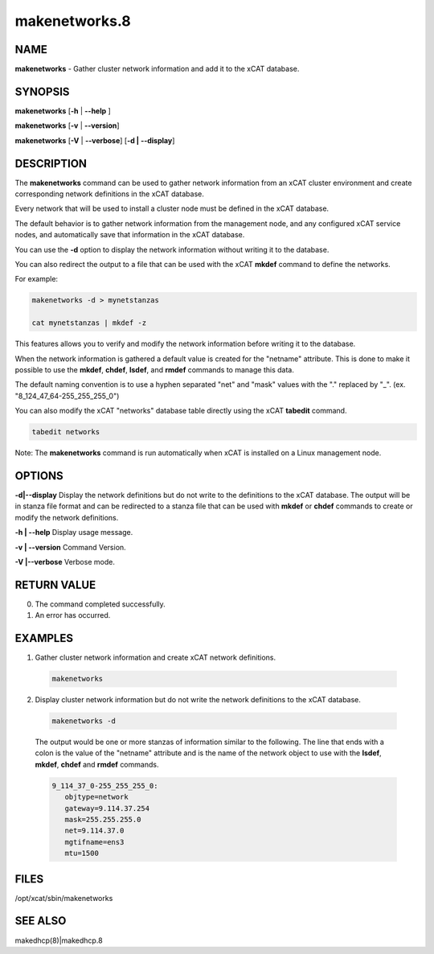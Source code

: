 
##############
makenetworks.8
##############

.. highlight:: perl


****
NAME
****


\ **makenetworks**\  - Gather cluster network information and add it to the xCAT database.


********
SYNOPSIS
********


\ **makenetworks**\  [\ **-h**\  | \ **-**\ **-help**\  ]

\ **makenetworks**\  [\ **-v**\  | \ **-**\ **-version**\ ]

\ **makenetworks**\  [\ **-V**\  | \ **-**\ **-verbose**\ ] [\ **-d | -**\ **-display**\ ]


***********
DESCRIPTION
***********


The \ **makenetworks**\  command can be used to gather network information from an xCAT cluster environment and create corresponding network definitions in the xCAT database.

Every network that will be used to install a cluster node must be defined in the xCAT database.

The default behavior is to gather network information from the management node, and any configured xCAT service nodes, and automatically save that information in the xCAT database.

You can use the \ **-d**\  option to display the network information without writing it to the database.

You can also redirect the output to a file that can be used with the xCAT \ **mkdef**\  command to define the networks.

For example:


.. code-block:: perl

 	makenetworks -d > mynetstanzas
 
 	cat mynetstanzas | mkdef -z


This features allows you to verify and modify the network information before writing it to the database.

When the network information is gathered a default value is created for the "netname" attribute.  This is done to make it possible to use the \ **mkdef**\ , \ **chdef**\ , \ **lsdef**\ , and \ **rmdef**\  commands to manage this data.

The default naming convention is to use a hyphen separated "net" and "mask" values with the "." replaced by "_". (ex. "8_124_47_64-255_255_255_0")

You can also modify the xCAT "networks" database table directly using the xCAT \ **tabedit**\  command.


.. code-block:: perl

    	tabedit networks


Note: The \ **makenetworks**\  command is run automatically when xCAT is installed on a Linux management node.


*******
OPTIONS
*******


\ **-d|-**\ **-display**\        Display the network definitions but do not write to the definitions to the xCAT database. The output will be in stanza file format and can be redirected to a stanza file that can be used with \ **mkdef**\  or \ **chdef**\  commands to create or modify the network definitions.

\ **-h | -**\ **-help**\          Display usage message.

\ **-v | -**\ **-version**\       Command Version.

\ **-V |-**\ **-verbose**\        Verbose mode.


************
RETURN VALUE
************



0. The command completed successfully.



1. An error has occurred.




********
EXAMPLES
********



1. Gather cluster network information and create xCAT network definitions.
 
 
 .. code-block:: perl
 
  	makenetworks
 
 


2. Display cluster network information but do not write the network definitions to the xCAT database.
 
 
 .. code-block:: perl
 
  	makenetworks -d
 
 
 The output would be one or more stanzas of information similar to the following. The line that ends with a colon is the value of the "netname" attribute and is the name of the network object to use with the \ **lsdef**\ , \ **mkdef**\ , \ **chdef**\  and \ **rmdef**\  commands.
 
 
 .. code-block:: perl
 
   9_114_37_0-255_255_255_0:
      objtype=network
      gateway=9.114.37.254
      mask=255.255.255.0
      net=9.114.37.0
      mgtifname=ens3
      mtu=1500
 
 



*****
FILES
*****


/opt/xcat/sbin/makenetworks


********
SEE ALSO
********


makedhcp(8)|makedhcp.8

